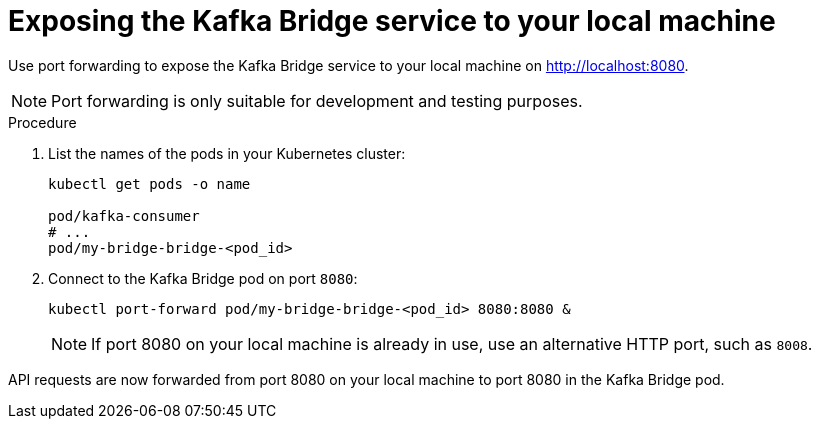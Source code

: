 :_mod-docs-content-type: PROCEDURE

// Module included in the following assemblies:
//
// assembly-deploy-kafka-bridge.adoc

[id='proc-exposing-kafka-bridge-service-local-machine-{context}']
= Exposing the Kafka Bridge service to your local machine

[role="_abstract"]
Use port forwarding to expose the Kafka Bridge service to your local machine on http://localhost:8080.

NOTE: Port forwarding is only suitable for development and testing purposes.

.Procedure

. List the names of the pods in your Kubernetes cluster:
+
[source,shell,subs=attributes+]
----
kubectl get pods -o name

pod/kafka-consumer
# ...
pod/my-bridge-bridge-<pod_id>
----

. Connect to the Kafka Bridge pod on port `8080`:
+
[source,shell,subs=attributes+]
----
kubectl port-forward pod/my-bridge-bridge-<pod_id> 8080:8080 &
----
+
NOTE: If port 8080 on your local machine is already in use, use an alternative HTTP port, such as `8008`.

API requests are now forwarded from port 8080 on your local machine to port 8080 in the Kafka Bridge pod.

